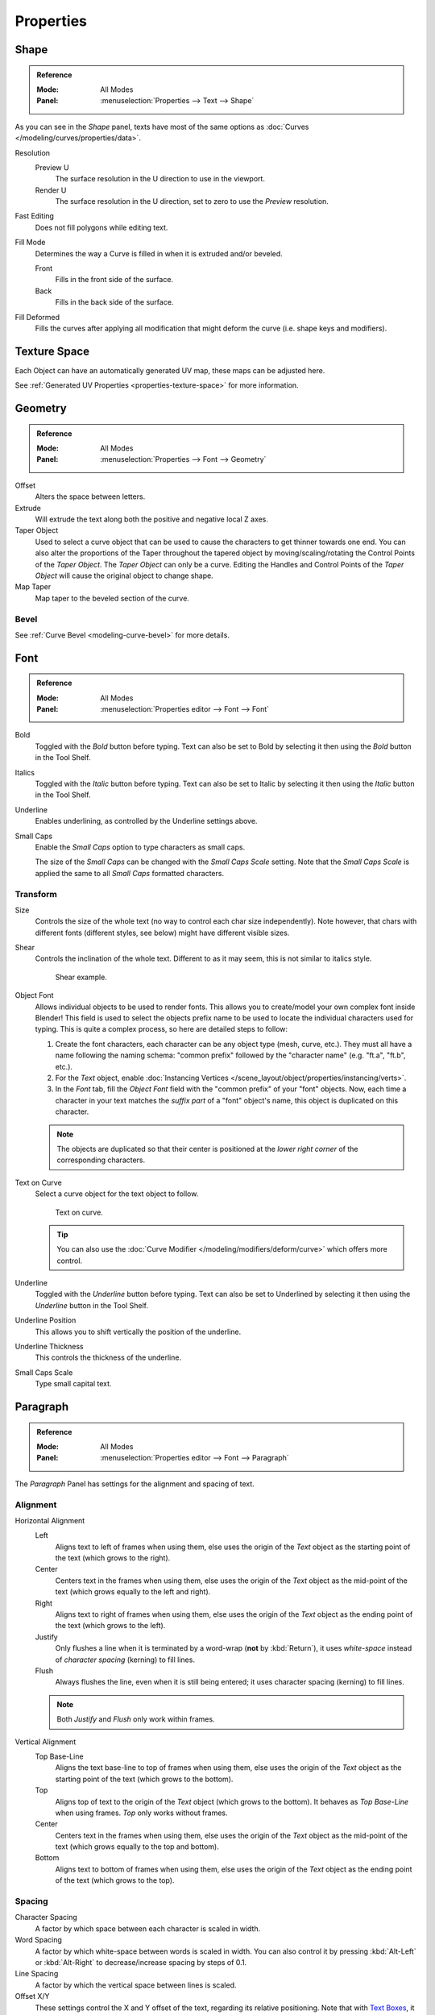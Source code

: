 .. TODO2.8: Move/split? Move text style toggle to editing.

.. TODO(campbell): Link to curve docs for all shared properties instead of documenting twice.

**********
Properties
**********

Shape
=====

.. admonition:: Reference
   :class: refbox

   :Mode:      All Modes
   :Panel:     :menuselection:`Properties --> Text --> Shape`

As you can see in the *Shape* panel, texts have most of the same options as
:doc:`Curves </modeling/curves/properties/data>`.

Resolution
   Preview U
      The surface resolution in the U direction to use in the viewport.
   Render U
      The surface resolution in the U direction, set to zero to use the *Preview* resolution.
Fast Editing
   Does not fill polygons while editing text.
Fill Mode
   Determines the way a Curve is filled in when it is extruded and/or beveled.

   Front
      Fills in the front side of the surface.
   Back
      Fills in the back side of the surface.
Fill Deformed
   Fills the curves after applying all modification that might deform the curve (i.e. shape keys and modifiers).


Texture Space
=============

Each Object can have an automatically generated UV map, these maps can be adjusted here.

See :ref:`Generated UV Properties <properties-texture-space>` for more information.


Geometry
========

.. admonition:: Reference
   :class: refbox

   :Mode:      All Modes
   :Panel:     :menuselection:`Properties --> Font --> Geometry`

Offset
   Alters the space between letters.
Extrude
   Will extrude the text along both the positive and negative local Z axes.
Taper Object
   Used to select a curve object that can be used to cause the characters to get thinner towards one end.
   You can also alter the proportions of the Taper throughout the tapered object by moving/scaling/rotating
   the Control Points of the *Taper Object*. The *Taper Object* can only be a curve.
   Editing the Handles and Control Points of the *Taper Object* will cause the original object to change shape.
Map Taper
   Map taper to the beveled section of the curve.


Bevel
-----

See :ref:`Curve Bevel <modeling-curve-bevel>` for more details.

.. _modeling-text-character:

Font
====

.. admonition:: Reference
   :class: refbox

   :Mode:      All Modes
   :Panel:     :menuselection:`Properties editor --> Font --> Font`

Bold
   Toggled with the *Bold* button before typing.
   Text can also be set to Bold by selecting it then using the *Bold* button in the Tool Shelf.
Italics
   Toggled with the *Italic* button before typing.
   Text can also be set to Italic by selecting it then using the *Italic* button in the Tool Shelf.
Underline
   Enables underlining, as controlled by the Underline settings above.
Small Caps
   Enable the *Small Caps* option to type characters as small caps.

   The size of the *Small Caps* can be changed with the *Small Caps Scale* setting.
   Note that the *Small Caps Scale* is applied the same to all *Small Caps* formatted characters.



Transform
---------

Size
   Controls the size of the whole text (no way to control each char size independently).
   Note however, that chars with different fonts (different styles, see below) might have different visible sizes.
Shear
   Controls the inclination of the whole text.
   Different to as it may seem, this is not similar to italics style.

   .. figure:: /images/modeling_texts_properties_shear-example.png
      :width: 340px

      Shear example.

Object Font
   Allows individual objects to be used to render fonts.
   This allows you to create/model your own complex font inside Blender!
   This field is used to select the objects prefix name to be used
   to locate the individual characters used for typing.
   This is quite a complex process, so here are detailed steps to follow:

   #. Create the font characters, each character can be any object type (mesh, curve, etc.).
      They must all have a name following the naming schema:
      "common prefix" followed by the "character name" (e.g. "ft.a", "ft.b", etc.).
   #. For the *Text* object, enable
      :doc:`Instancing Vertices </scene_layout/object/properties/instancing/verts>`.
   #. In the *Font* tab, fill the *Object Font* field with the "common prefix" of your "font" objects.
      Now, each time a character in your text matches the *suffix part* of a "font" object's name,
      this object is duplicated on this character.

   .. note::

      The objects are duplicated so that their center is positioned at
      the *lower right corner* of the corresponding characters.

Text on Curve
   Select a curve object for the text object to follow.

   .. figure:: /images/modeling_texts_properties_curved-lowres-example.png
      :width: 360px

      Text on curve.

   .. tip::

      You can also use the :doc:`Curve Modifier </modeling/modifiers/deform/curve>`
      which offers more control.

Underline
   Toggled with the *Underline* button before typing.
   Text can also be set to Underlined by selecting it then using the *Underline* button in the Tool Shelf.
Underline Position
   This allows you to shift vertically the position of the underline.
Underline Thickness
   This controls the thickness of the underline.
Small Caps Scale
   Type small capital text.


Paragraph
=========

.. admonition:: Reference
   :class: refbox

   :Mode:      All Modes
   :Panel:     :menuselection:`Properties editor --> Font --> Paragraph`

The *Paragraph* Panel has settings for the alignment and spacing of text.


Alignment
---------

Horizontal Alignment
   Left
      Aligns text to left of frames when using them,
      else uses the origin of the *Text* object as the starting point of the text (which grows to the right).
   Center
      Centers text in the frames when using them,
      else uses the origin of the *Text* object as the mid-point of the text
      (which grows equally to the left and right).
   Right
      Aligns text to right of frames when using them,
      else uses the origin of the *Text* object as the ending point of the text (which grows to the left).
   Justify
      Only flushes a line when it is terminated by a word-wrap (**not** by :kbd:`Return`),
      it uses *white-space* instead of *character spacing* (kerning) to fill lines.
   Flush
      Always flushes the line, even when it is still being entered;
      it uses character spacing (kerning) to fill lines.

   .. note:: Both *Justify* and *Flush* only work within frames.

Vertical Alignment
   Top Base-Line
      Aligns the text base-line to top of frames when using them,
      else uses the origin of the *Text* object as the starting point of the text (which grows to the bottom).
   Top
      Aligns top of text to the origin of the *Text* object (which grows to the bottom).
      It behaves as *Top Base-Line* when using frames. *Top* only works without frames.
   Center
      Centers text in the frames when using them,
      else uses the origin of the *Text* object as the mid-point of the text
      (which grows equally to the top and bottom).
   Bottom
      Aligns text to bottom of frames when using them,
      else uses the origin of the *Text* object as the ending point of the text (which grows to the top).


Spacing
-------

Character Spacing
   A factor by which space between each character is scaled in width.
Word Spacing
   A factor by which white-space between words is scaled in width.
   You can also control it by pressing :kbd:`Alt-Left` or :kbd:`Alt-Right`
   to decrease/increase spacing by steps of 0.1.
Line Spacing
   A factor by which the vertical space between lines is scaled.

Offset X/Y
   These settings control the X and Y offset of the text, regarding its relative positioning. Note that with
   `Text Boxes`_, it applies to all frames' content.


.. _bpy.types.TextBox:

Text Boxes
==========

.. admonition:: Reference
   :class: refbox

   :Mode:      All Modes
   :Panel:     :menuselection:`Properties editor --> Font --> Text Boxes`

Text "Boxes" allow you to distribute the text among rectangular areas within a single text object.
An arbitrary number of freely positionable and re-sizable text frames are allowed per text object.

Text flows continuously from the lowest-numbered frame to the highest-numbered frame with text
inside each frame word-wrapped.
Text flows between frames when a lower-numbered frame cannot fit any more text.
If the last frame is reached, text overflows out of it.

Add Textbox
   Inserts a new frame, just after the current one (in text flow order).
   The new frame will have the same size and position as the selected one.
Delete (X icon)
   Delete the current frame.

Overflow
   TODO2.8.

Size X/Y
   Specifies the width and height of the text box,
   if set to **zero** no word-wrap happens.
Offset X/Y
   Controls the *X* and *Y* offset of the frame.

.. figure:: /images/modeling_texts_properties_frame-example4.png

   Multiple columns, text flowing between boxes.
